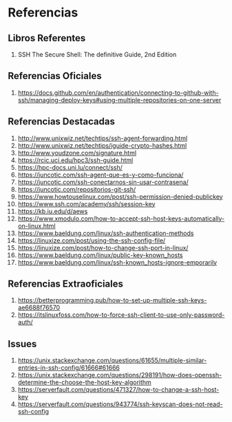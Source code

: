 * Referencias
** Libros Referentes
   1. SSH The Secure Shell: The definitive Guide, 2nd Edition
** Referencias Oficiales
   1. https://docs.github.com/en/authentication/connecting-to-github-with-ssh/managing-deploy-keys#using-multiple-repositories-on-one-server
** Referencias Destacadas
   1. http://www.unixwiz.net/techtips/ssh-agent-forwarding.html
   2. http://www.unixwiz.net/techtips/iguide-crypto-hashes.html
   3. http://www.youdzone.com/signature.html
   4. https://rcic.uci.edu/hpc3/ssh-guide.html
   5. https://hpc-docs.uni.lu/connect/ssh/
   6. https://juncotic.com/ssh-agent-que-es-y-como-funciona/
   7. https://juncotic.com/ssh-conectarnos-sin-usar-contrasena/
   8. https://juncotic.com/repositorios-git-ssh/
   9. https://www.howtouselinux.com/post/ssh-permission-denied-publickey
   10. https://www.ssh.com/academy/ssh/session-key
   11. https://kb.iu.edu/d/aews
   12. https://www.xmodulo.com/how-to-accept-ssh-host-keys-automatically-on-linux.html
   13. https://www.baeldung.com/linux/ssh-authentication-methods
   14. https://linuxize.com/post/using-the-ssh-config-file/
   15. https://linuxize.com/post/how-to-change-ssh-port-in-linux/
   16. https://www.baeldung.com/linux/public-key-known_hosts
   17. https://www.baeldung.com/linux/ssh-known_hosts-ignore-emporarily
** Referencias Extraoficiales
   1. https://betterprogramming.pub/how-to-set-up-multiple-ssh-keys-ae6688f76570
   2. https://itslinuxfoss.com/how-to-force-ssh-client-to-use-only-password-auth/
** Issues
   1. https://unix.stackexchange.com/questions/61655/multiple-similar-entries-in-ssh-config/61666#61666
   2. https://unix.stackexchange.com/questions/298191/how-does-openssh-determine-the-choose-the-host-key-algorithm
   3. https://serverfault.com/questions/471327/how-to-change-a-ssh-host-key
   4. https://serverfault.com/questions/943774/ssh-keyscan-does-not-read-ssh-config
